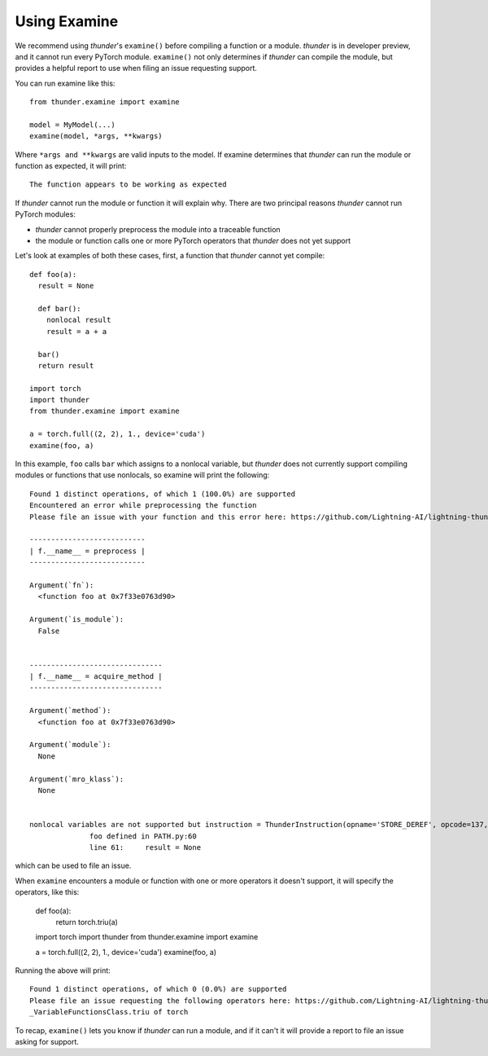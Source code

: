Using Examine
#############

We recommend using *thunder*'s ``examine()`` before compiling a function or a module. *thunder* is in developer preview, and it cannot run every PyTorch module. ``examine()`` not only determines if *thunder* can compile the module, but provides a helpful report to use when filing an issue requesting support.

You can run examine like this::

  from thunder.examine import examine

  model = MyModel(...)
  examine(model, *args, **kwargs)

Where ``*args and **kwargs`` are valid inputs to the model. If examine determines that *thunder* can run the module or function as expected, it will print::

  The function appears to be working as expected

If *thunder* cannot run the module or function it will explain why. There are two principal reasons *thunder* cannot run PyTorch modules:

- *thunder* cannot properly preprocess the module into a traceable function
- the module or function calls one or more PyTorch operators that *thunder* does not yet support

Let's look at examples of both these cases, first, a function that *thunder* cannot yet compile::

  def foo(a):
    result = None

    def bar():
      nonlocal result
      result = a + a

    bar()
    return result

  import torch
  import thunder
  from thunder.examine import examine

  a = torch.full((2, 2), 1., device='cuda')
  examine(foo, a)


In this example, ``foo`` calls ``bar`` which assigns to a nonlocal variable, but *thunder* does not currently support compiling modules or functions that use nonlocals, so examine will print the following::

  Found 1 distinct operations, of which 1 (100.0%) are supported
  Encountered an error while preprocessing the function
  Please file an issue with your function and this error here: https://github.com/Lightning-AI/lightning-thunder/issues/new

  ---------------------------
  | f.__name__ = preprocess |
  ---------------------------

  Argument(`fn`):
    <function foo at 0x7f33e0763d90>

  Argument(`is_module`):
    False


  -------------------------------
  | f.__name__ = acquire_method |
  -------------------------------

  Argument(`method`):
    <function foo at 0x7f33e0763d90>

  Argument(`module`):
    None

  Argument(`mro_klass`):
    None


  nonlocal variables are not supported but instruction = ThunderInstruction(opname='STORE_DEREF', opcode=137, arg=1, argval='result', argrepr='result', offset=2, starts_line=None, is_jump_target=False) found
                foo defined in PATH.py:60
                line 61:     result = None

which can be used to file an issue.

When ``examine`` encounters a module or function with one or more operators it doesn't support, it will specify the operators, like this:

  def foo(a):
    return torch.triu(a)

  import torch
  import thunder
  from thunder.examine import examine

  a = torch.full((2, 2), 1., device='cuda')
  examine(foo, a)

Running the above will print::

  Found 1 distinct operations, of which 0 (0.0%) are supported
  Please file an issue requesting the following operators here: https://github.com/Lightning-AI/lightning-thunder/issues/new
  _VariableFunctionsClass.triu of torch

To recap, ``examine()`` lets you know if *thunder* can run a module, and if it can't it will provide a report to file an issue asking for support.
